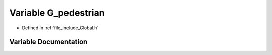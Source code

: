 .. _exhale_variable__global_8h_1a568583de2be59593b9ea58dfd98162fe:

Variable G_pedestrian
=====================

- Defined in :ref:`file_include_Global.h`


Variable Documentation
----------------------


.. doxygenvariable:: G_pedestrian
   :project: mechanical_layer